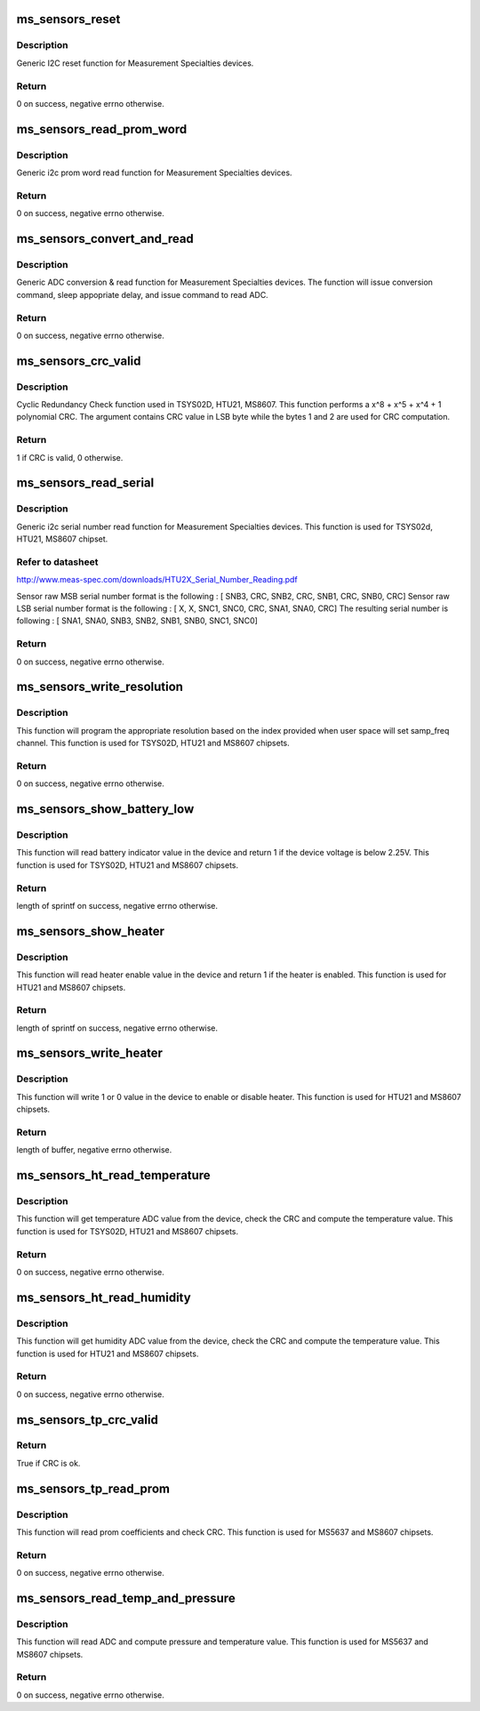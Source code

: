 .. -*- coding: utf-8; mode: rst -*-
.. src-file: drivers/iio/common/ms_sensors/ms_sensors_i2c.c

.. _`ms_sensors_reset`:

ms_sensors_reset
================

.. c:function:: int ms_sensors_reset(void *cli, u8 cmd, unsigned int delay)

    Reset function

    :param void \*cli:
        pointer to device client

    :param u8 cmd:
        reset cmd. Depends on device in use

    :param unsigned int delay:
        usleep minimal delay after reset command is issued

.. _`ms_sensors_reset.description`:

Description
-----------

Generic I2C reset function for Measurement Specialties devices.

.. _`ms_sensors_reset.return`:

Return
------

0 on success, negative errno otherwise.

.. _`ms_sensors_read_prom_word`:

ms_sensors_read_prom_word
=========================

.. c:function:: int ms_sensors_read_prom_word(void *cli, int cmd, u16 *word)

    PROM word read function

    :param void \*cli:
        pointer to device client

    :param int cmd:
        PROM read cmd. Depends on device and prom id

    :param u16 \*word:
        pointer to word destination value

.. _`ms_sensors_read_prom_word.description`:

Description
-----------

Generic i2c prom word read function for Measurement Specialties devices.

.. _`ms_sensors_read_prom_word.return`:

Return
------

0 on success, negative errno otherwise.

.. _`ms_sensors_convert_and_read`:

ms_sensors_convert_and_read
===========================

.. c:function:: int ms_sensors_convert_and_read(void *cli, u8 conv, u8 rd, unsigned int delay, u32 *adc)

    ADC conversion & read function

    :param void \*cli:
        pointer to device client

    :param u8 conv:
        ADC conversion command. Depends on device in use

    :param u8 rd:
        ADC read command. Depends on device in use

    :param unsigned int delay:
        usleep minimal delay after conversion command is issued

    :param u32 \*adc:
        pointer to ADC destination value

.. _`ms_sensors_convert_and_read.description`:

Description
-----------

Generic ADC conversion & read function for Measurement Specialties
devices.
The function will issue conversion command, sleep appopriate delay, and
issue command to read ADC.

.. _`ms_sensors_convert_and_read.return`:

Return
------

0 on success, negative errno otherwise.

.. _`ms_sensors_crc_valid`:

ms_sensors_crc_valid
====================

.. c:function:: bool ms_sensors_crc_valid(u32 value)

    CRC check function

    :param u32 value:
        input and CRC compare value

.. _`ms_sensors_crc_valid.description`:

Description
-----------

Cyclic Redundancy Check function used in TSYS02D, HTU21, MS8607.
This function performs a x^8 + x^5 + x^4 + 1 polynomial CRC.
The argument contains CRC value in LSB byte while the bytes 1 and 2
are used for CRC computation.

.. _`ms_sensors_crc_valid.return`:

Return
------

1 if CRC is valid, 0 otherwise.

.. _`ms_sensors_read_serial`:

ms_sensors_read_serial
======================

.. c:function:: int ms_sensors_read_serial(struct i2c_client *client, u64 *sn)

    Serial number read function

    :param struct i2c_client \*client:
        *undescribed*

    :param u64 \*sn:
        pointer to 64-bits destination value

.. _`ms_sensors_read_serial.description`:

Description
-----------

Generic i2c serial number read function for Measurement Specialties devices.
This function is used for TSYS02d, HTU21, MS8607 chipset.

.. _`ms_sensors_read_serial.refer-to-datasheet`:

Refer to datasheet
------------------

http://www.meas-spec.com/downloads/HTU2X_Serial_Number_Reading.pdf

Sensor raw MSB serial number format is the following :
[ SNB3, CRC, SNB2, CRC, SNB1, CRC, SNB0, CRC]
Sensor raw LSB serial number format is the following :
[ X, X, SNC1, SNC0, CRC, SNA1, SNA0, CRC]
The resulting serial number is following :
[ SNA1, SNA0, SNB3, SNB2, SNB1, SNB0, SNC1, SNC0]

.. _`ms_sensors_read_serial.return`:

Return
------

0 on success, negative errno otherwise.

.. _`ms_sensors_write_resolution`:

ms_sensors_write_resolution
===========================

.. c:function:: ssize_t ms_sensors_write_resolution(struct ms_ht_dev *dev_data, u8 i)

    Set resolution function

    :param struct ms_ht_dev \*dev_data:
        pointer to temperature/humidity device data

    :param u8 i:
        resolution index to set

.. _`ms_sensors_write_resolution.description`:

Description
-----------

This function will program the appropriate resolution based on the index
provided when user space will set samp_freq channel.
This function is used for TSYS02D, HTU21 and MS8607 chipsets.

.. _`ms_sensors_write_resolution.return`:

Return
------

0 on success, negative errno otherwise.

.. _`ms_sensors_show_battery_low`:

ms_sensors_show_battery_low
===========================

.. c:function:: ssize_t ms_sensors_show_battery_low(struct ms_ht_dev *dev_data, char *buf)

    Show device battery low indicator

    :param struct ms_ht_dev \*dev_data:
        pointer to temperature/humidity device data

    :param char \*buf:
        pointer to char buffer to write result

.. _`ms_sensors_show_battery_low.description`:

Description
-----------

This function will read battery indicator value in the device and
return 1 if the device voltage is below 2.25V.
This function is used for TSYS02D, HTU21 and MS8607 chipsets.

.. _`ms_sensors_show_battery_low.return`:

Return
------

length of sprintf on success, negative errno otherwise.

.. _`ms_sensors_show_heater`:

ms_sensors_show_heater
======================

.. c:function:: ssize_t ms_sensors_show_heater(struct ms_ht_dev *dev_data, char *buf)

    Show device heater

    :param struct ms_ht_dev \*dev_data:
        pointer to temperature/humidity device data

    :param char \*buf:
        pointer to char buffer to write result

.. _`ms_sensors_show_heater.description`:

Description
-----------

This function will read heater enable value in the device and
return 1 if the heater is enabled.
This function is used for HTU21 and MS8607 chipsets.

.. _`ms_sensors_show_heater.return`:

Return
------

length of sprintf on success, negative errno otherwise.

.. _`ms_sensors_write_heater`:

ms_sensors_write_heater
=======================

.. c:function:: ssize_t ms_sensors_write_heater(struct ms_ht_dev *dev_data, const char *buf, size_t len)

    Write device heater

    :param struct ms_ht_dev \*dev_data:
        pointer to temperature/humidity device data

    :param const char \*buf:
        pointer to char buffer from user space

    :param size_t len:
        length of buf

.. _`ms_sensors_write_heater.description`:

Description
-----------

This function will write 1 or 0 value in the device
to enable or disable heater.
This function is used for HTU21 and MS8607 chipsets.

.. _`ms_sensors_write_heater.return`:

Return
------

length of buffer, negative errno otherwise.

.. _`ms_sensors_ht_read_temperature`:

ms_sensors_ht_read_temperature
==============================

.. c:function:: int ms_sensors_ht_read_temperature(struct ms_ht_dev *dev_data, s32 *temperature)

    Read temperature

    :param struct ms_ht_dev \*dev_data:
        pointer to temperature/humidity device data

    :param s32 \*temperature:
        pointer to temperature destination value

.. _`ms_sensors_ht_read_temperature.description`:

Description
-----------

This function will get temperature ADC value from the device,
check the CRC and compute the temperature value.
This function is used for TSYS02D, HTU21 and MS8607 chipsets.

.. _`ms_sensors_ht_read_temperature.return`:

Return
------

0 on success, negative errno otherwise.

.. _`ms_sensors_ht_read_humidity`:

ms_sensors_ht_read_humidity
===========================

.. c:function:: int ms_sensors_ht_read_humidity(struct ms_ht_dev *dev_data, u32 *humidity)

    Read humidity

    :param struct ms_ht_dev \*dev_data:
        pointer to temperature/humidity device data

    :param u32 \*humidity:
        pointer to humidity destination value

.. _`ms_sensors_ht_read_humidity.description`:

Description
-----------

This function will get humidity ADC value from the device,
check the CRC and compute the temperature value.
This function is used for HTU21 and MS8607 chipsets.

.. _`ms_sensors_ht_read_humidity.return`:

Return
------

0 on success, negative errno otherwise.

.. _`ms_sensors_tp_crc_valid`:

ms_sensors_tp_crc_valid
=======================

.. c:function:: bool ms_sensors_tp_crc_valid(u16 *prom, u8 len)

    CRC check function for Temperature and pressure devices. This function is only used when reading PROM coefficients

    :param u16 \*prom:
        pointer to PROM coefficients array

    :param u8 len:
        length of PROM coefficients array

.. _`ms_sensors_tp_crc_valid.return`:

Return
------

True if CRC is ok.

.. _`ms_sensors_tp_read_prom`:

ms_sensors_tp_read_prom
=======================

.. c:function:: int ms_sensors_tp_read_prom(struct ms_tp_dev *dev_data)

    prom coeff read function

    :param struct ms_tp_dev \*dev_data:
        pointer to temperature/pressure device data

.. _`ms_sensors_tp_read_prom.description`:

Description
-----------

This function will read prom coefficients and check CRC.
This function is used for MS5637 and MS8607 chipsets.

.. _`ms_sensors_tp_read_prom.return`:

Return
------

0 on success, negative errno otherwise.

.. _`ms_sensors_read_temp_and_pressure`:

ms_sensors_read_temp_and_pressure
=================================

.. c:function:: int ms_sensors_read_temp_and_pressure(struct ms_tp_dev *dev_data, int *temperature, unsigned int *pressure)

    read temp and pressure

    :param struct ms_tp_dev \*dev_data:
        pointer to temperature/pressure device data

    :param int \*temperature:
        pointer to temperature destination value

    :param unsigned int \*pressure:
        pointer to pressure destination value

.. _`ms_sensors_read_temp_and_pressure.description`:

Description
-----------

This function will read ADC and compute pressure and temperature value.
This function is used for MS5637 and MS8607 chipsets.

.. _`ms_sensors_read_temp_and_pressure.return`:

Return
------

0 on success, negative errno otherwise.

.. This file was automatic generated / don't edit.

